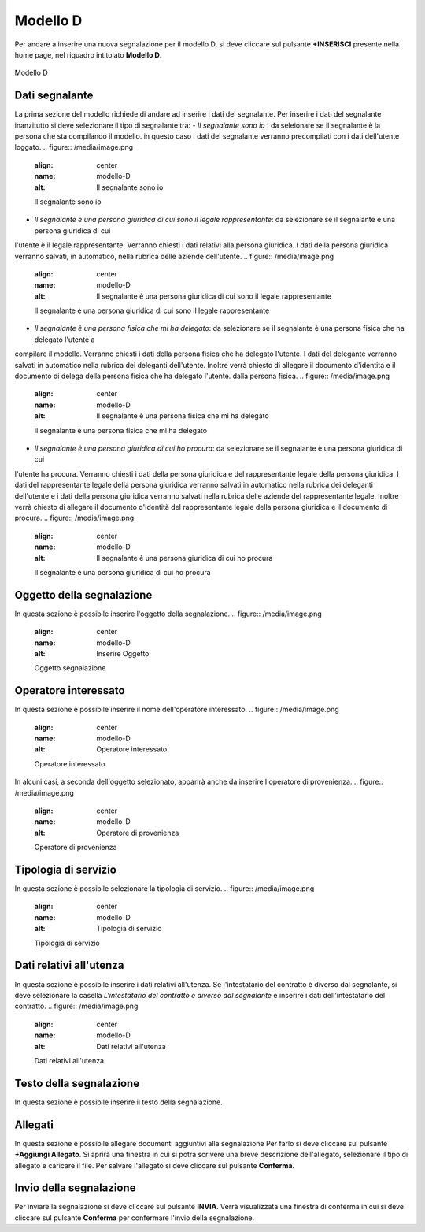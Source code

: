 Modello D 
===========

Per andare a inserire una nuova segnalazione per il modello D, si deve cliccare sul pulsante **+INSERISCI** presente nella home page,
nel riquadro intitolato **Modello D**.

.. figure:: /media/image.png
   :align: center
   :name: modello-D
   :alt: Modello D

   Modello D

Dati segnalante
----------------
La prima sezione del modello richiede di andare ad inserire i dati del segnalante. Per inserire i dati del segnalante inanzitutto si 
deve selezionare il tipo di segnalante tra:
- *Il segnalante sono io* : da seleionare se il segnalante è la persona che sta compilando il modello. in questo caso i dati del segnalante
verranno precompilati con i dati dell'utente loggato.
.. figure:: /media/image.png
   :align: center
   :name: modello-D
   :alt: Il segnalante sono io

   Il segnalante sono io

- *Il segnalante è una persona giuridica di cui sono il legale rappresentante*: da selezionare se il segnalante è una persona giuridica di cui
l'utente è il legale rappresentante. Verranno chiesti i dati relativi alla persona giuridica.
I dati della persona giuridica verranno salvati, in automatico, nella rubrica delle aziende dell'utente.
.. figure:: /media/image.png
   :align: center
   :name: modello-D
   :alt: Il segnalante è una persona giuridica di cui sono il legale rappresentante

   Il segnalante è una persona giuridica di cui sono il legale rappresentante

- *Il segnalante è una persona fisica che mi ha delegato*: da selezionare se il segnalante è una persona fisica che ha delegato l'utente a
compilare il modello. Verranno chiesti i dati della persona fisica che ha delegato l'utente.
I dati del delegante verranno salvati in automatico nella rubrica dei deleganti dell'utente.
Inoltre verrà chiesto di allegare il documento d'identita e il documento di delega della persona fisica che ha delegato l'utente.
dalla persona fisica.
.. figure:: /media/image.png
   :align: center
   :name: modello-D
   :alt: Il segnalante è una persona fisica che mi ha delegato

   Il segnalante è una persona fisica che mi ha delegato

- *Il segnalante è una persona giuridica di cui ho procura*: da selezionare se il segnalante è una persona giuridica di cui 
l'utente ha procura. Verranno chiesti i dati della persona giuridica e del rappresentante legale della persona giuridica.
I dati del rappresentante legale della persona giuridica verranno salvati in automatico nella rubrica dei deleganti dell'utente e i
dati della persona giuridica verranno salvati nella rubrica delle aziende del rappresentante legale.
Inoltre verrà chiesto di allegare il documento d'identità del rappresentante legale della persona giuridica e il documento di procura.
.. figure:: /media/image.png
   :align: center
   :name: modello-D
   :alt: Il segnalante è una persona giuridica di cui ho procura

   Il segnalante è una persona giuridica di cui ho procura

Oggetto della segnalazione
--------------------------
In questa sezione è possibile inserire l'oggetto della segnalazione.
.. figure:: /media/image.png
   :align: center
   :name: modello-D
   :alt: Inserire Oggetto

   Oggetto segnalazione

Operatore interessato
---------------------
In questa sezione è possibile inserire il nome dell'operatore interessato.
.. figure:: /media/image.png
   :align: center
   :name: modello-D
   :alt: Operatore interessato

   Operatore interessato

In alcuni casi, a seconda dell'oggetto selezionato, apparirà anche da inserire l'operatore di provenienza.
.. figure:: /media/image.png
   :align: center
   :name: modello-D
   :alt: Operatore di provenienza

   Operatore di provenienza

Tipologia di servizio
---------------------
In questa sezione è possibile selezionare la tipologia di servizio.
.. figure:: /media/image.png
   :align: center
   :name: modello-D
   :alt: Tipologia di servizio

   Tipologia di servizio

Dati relativi all'utenza
------------------------
In questa sezione è possibile inserire i dati relativi all'utenza. 
Se l'intestatario del contratto è diverso dal segnalante, si deve selezionare la casella *L'intestatario del contratto è diverso dal segnalante*
e inserire i dati dell'intestatario del contratto.
.. figure:: /media/image.png
   :align: center
   :name: modello-D
   :alt: Dati relativi all'utenza

   Dati relativi all'utenza

Testo della segnalazione
------------------------
In questa sezione è possibile inserire il testo della segnalazione.

Allegati
--------
In questa sezione è possibile allegare documenti aggiuntivi alla segnalazione
Per farlo si deve cliccare sul pulsante **+Aggiungi Allegato**. Si aprirà una finestra in cui si potrà scrivere una breve descrizione
dell'allegato, selezionare il tipo di allegato e caricare il file. Per salvare l'allegato si deve cliccare sul pulsante **Conferma**.

Invio della segnalazione
------------------------
Per inviare la segnalazione si deve cliccare sul pulsante **INVIA**. Verrà visualizzata una finestra di conferma in cui si
deve cliccare sul pulsante **Conferma** per confermare l'invio della segnalazione.

